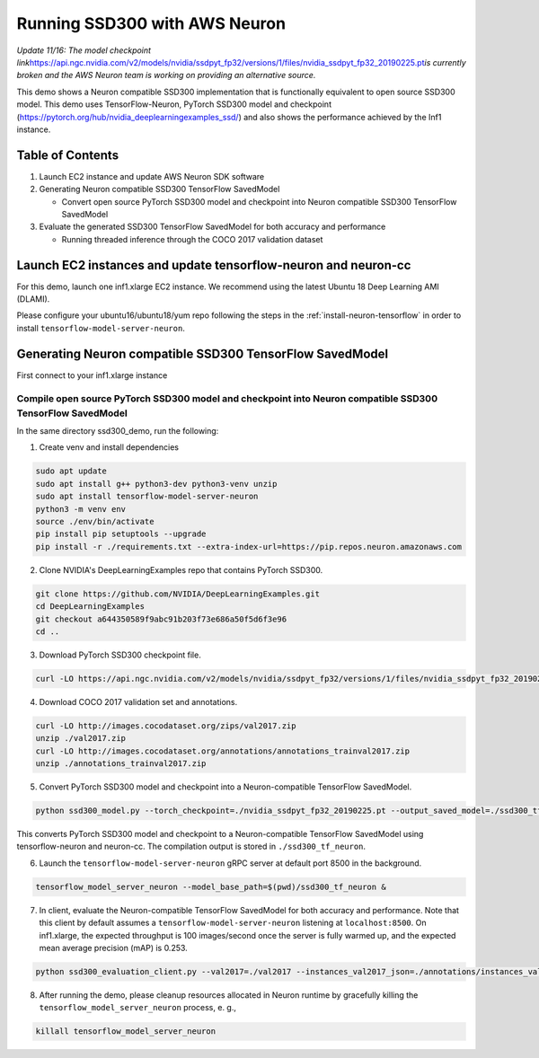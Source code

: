 .. _tensorflow-ssd300:

Running SSD300 with AWS Neuron
==============================

*Update 11/16: The model checkpoint
link*\ https://api.ngc.nvidia.com/v2/models/nvidia/ssdpyt_fp32/versions/1/files/nvidia_ssdpyt_fp32_20190225.pt\ *is
currently broken and the AWS Neuron team is working on providing an
alternative source.*


This demo shows a Neuron compatible SSD300 implementation that is
functionally equivalent to open source SSD300 model. This demo uses
TensorFlow-Neuron, PyTorch SSD300 model and checkpoint
(https://pytorch.org/hub/nvidia_deeplearningexamples_ssd/) and also
shows the performance achieved by the Inf1 instance.

Table of Contents
-----------------

1. Launch EC2 instance and update AWS Neuron SDK software
2. Generating Neuron compatible SSD300 TensorFlow SavedModel

   -  Convert open source PyTorch SSD300 model and checkpoint into
      Neuron compatible SSD300 TensorFlow SavedModel

3. Evaluate the generated SSD300 TensorFlow SavedModel for both accuracy
   and performance

   -  Running threaded inference through the COCO 2017 validation
      dataset

Launch EC2 instances and update tensorflow-neuron and neuron-cc
---------------------------------------------------------------

For this demo, launch one inf1.xlarge EC2 instance. We recommend using
the latest Ubuntu 18 Deep Learning AMI (DLAMI).

Please configure your ubuntu16/ubuntu18/yum repo following the steps in
the :ref:`install-neuron-tensorflow` in order to install
``tensorflow-model-server-neuron``.

Generating Neuron compatible SSD300 TensorFlow SavedModel
---------------------------------------------------------

First connect to your inf1.xlarge instance

Compile open source PyTorch SSD300 model and checkpoint into Neuron compatible SSD300 TensorFlow SavedModel
~~~~~~~~~~~~~~~~~~~~~~~~~~~~~~~~~~~~~~~~~~~~~~~~~~~~~~~~~~~~~~~~~~~~~~~~~~~~~~~~~~~~~~~~~~~~~~~~~~~~~~~~~~~

In the same directory ssd300_demo, run the following:

1. Create venv and install dependencies

.. code:: bash

   sudo apt update
   sudo apt install g++ python3-dev python3-venv unzip
   sudo apt install tensorflow-model-server-neuron
   python3 -m venv env
   source ./env/bin/activate
   pip install pip setuptools --upgrade
   pip install -r ./requirements.txt --extra-index-url=https://pip.repos.neuron.amazonaws.com

2. Clone NVIDIA's DeepLearningExamples repo that contains PyTorch
   SSD300.

.. code:: bash

   git clone https://github.com/NVIDIA/DeepLearningExamples.git
   cd DeepLearningExamples
   git checkout a644350589f9abc91b203f73e686a50f5d6f3e96
   cd ..

3. Download PyTorch SSD300 checkpoint file.

.. code:: bash

   curl -LO https://api.ngc.nvidia.com/v2/models/nvidia/ssdpyt_fp32/versions/1/files/nvidia_ssdpyt_fp32_20190225.pt

4. Download COCO 2017 validation set and annotations.

.. code:: bash

   curl -LO http://images.cocodataset.org/zips/val2017.zip
   unzip ./val2017.zip
   curl -LO http://images.cocodataset.org/annotations/annotations_trainval2017.zip
   unzip ./annotations_trainval2017.zip

5. Convert PyTorch SSD300 model and checkpoint into a Neuron-compatible
   TensorFlow SavedModel.

.. code:: bash

   python ssd300_model.py --torch_checkpoint=./nvidia_ssdpyt_fp32_20190225.pt --output_saved_model=./ssd300_tf_neuron/1

This converts PyTorch SSD300 model and checkpoint to a Neuron-compatible
TensorFlow SavedModel using tensorflow-neuron and neuron-cc. The
compilation output is stored in ``./ssd300_tf_neuron``.

6. Launch the ``tensorflow-model-server-neuron`` gRPC server at default
   port 8500 in the background.

.. code:: bash

   tensorflow_model_server_neuron --model_base_path=$(pwd)/ssd300_tf_neuron &

7. In client, evaluate the Neuron-compatible TensorFlow SavedModel for
   both accuracy and performance. Note that this client by default
   assumes a ``tensorflow-model-server-neuron`` listening at
   ``localhost:8500``. On inf1.xlarge, the expected throughput is 100
   images/second once the server is fully warmed up, and the expected
   mean average precision (mAP) is 0.253.

.. code:: bash

   python ssd300_evaluation_client.py --val2017=./val2017 --instances_val2017_json=./annotations/instances_val2017.json

8. After running the demo, please cleanup resources allocated in Neuron
   runtime by gracefully killing the ``tensorflow_model_server_neuron``
   process, e. g.,

.. code:: bash

   killall tensorflow_model_server_neuron
